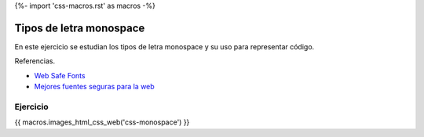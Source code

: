 ﻿
{%- import 'css-macros.rst' as macros -%}

.. css-monospace:

Tipos de letra monospace
========================
En este ejercicio se estudian los tipos de letra monospace
y su uso para representar código.

Referencias.

* `Web Safe Fonts <https://www.w3schools.com/cssref/css_websafe_fonts.asp>`__
* `Mejores fuentes seguras para la web 
  <https://kinsta.com/es/blog/fuentes-seguras-para-la-web/>`__


Ejercicio
---------

{{ macros.images_html_css_web('css-monospace') }}


